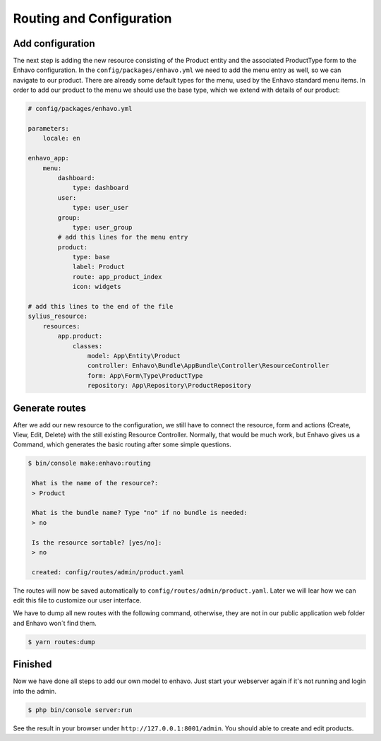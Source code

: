 Routing and Configuration
=========================

Add configuration
-----------------

The next step is adding the new resource consisting of the Product entity and the associated ProductType form to the Enhavo configuration.
In the ``config/packages/enhavo.yml`` we need to add the menu entry as well, so we can navigate to our product.
There are already some default types for the menu, used by the Enhavo standard menu items.
In order to add our product to the menu we should use the base type, which we extend with details of our product:

.. code-block:: yaml

    # config/packages/enhavo.yml

    parameters:
        locale: en

    enhavo_app:
        menu:
            dashboard:
                type: dashboard
            user:
                type: user_user
            group:
                type: user_group
            # add this lines for the menu entry
            product:
                type: base
                label: Product
                route: app_product_index
                icon: widgets

    # add this lines to the end of the file
    sylius_resource:
        resources:
            app.product:
                classes:
                    model: App\Entity\Product
                    controller: Enhavo\Bundle\AppBundle\Controller\ResourceController
                    form: App\Form\Type\ProductType
                    repository: App\Repository\ProductRepository


Generate routes
---------------

After we add our new resource to the configuration, we still have to connect the resource, form and actions (Create, View, Edit, Delete) with the still existing Resource Controller.
Normally, that would be much work, but Enhavo gives us a Command, which generates the basic routing after some simple questions.

.. code::

    $ bin/console make:enhavo:routing

     What is the name of the resource?:
     > Product

     What is the bundle name? Type "no" if no bundle is needed:
     > no

     Is the resource sortable? [yes/no]:
     > no

     created: config/routes/admin/product.yaml


The routes will now be saved automatically to ``config/routes/admin/product.yaml``.
Later we will lear how we can edit this file to customize our user interface.

We have to dump all new routes with the following command, otherwise, they are not in our public application web folder and Enhavo won´t find them.

.. code::

    $ yarn routes:dump

Finished
--------

Now we have done all steps to add our own model to enhavo. Just start your webserver again if it's not running and login
into the admin.

.. code::

    $ php bin/console server:run

See the result in your browser under ``http://127.0.0.1:8001/admin``. You should able to create and edit products.
